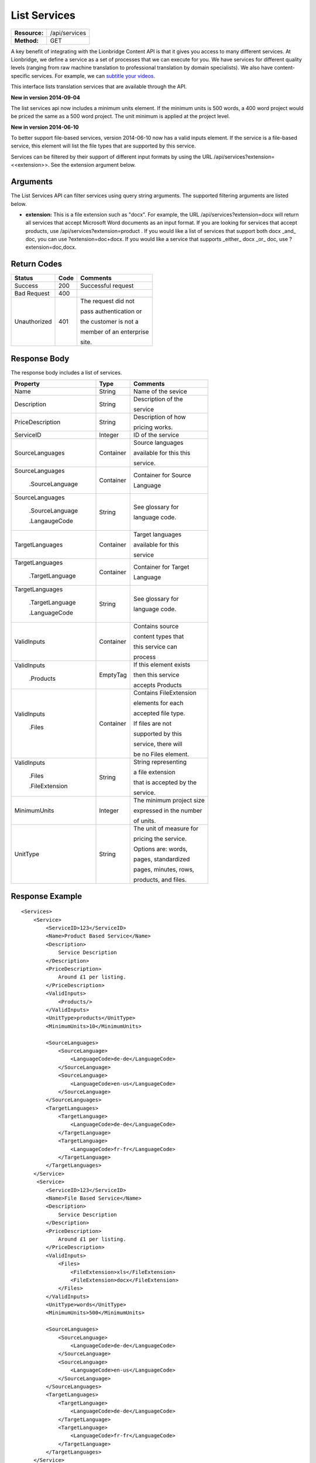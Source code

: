 =============
List Services
=============

+---------------+------------------------+
| **Resource:** | .. container:: notrans |
|               |                        |
|               |    /api/services       |
+---------------+------------------------+
| **Method:**   | .. container:: notrans |
|               |                        |
|               |    GET                 |
+---------------+------------------------+


A key benefit of integrating with the Lionbridge Content API is that it gives you access to many different services.  At Lionbridge, we define a service as a set of processes that we can execute for you.  We have services for different quality levels (ranging from raw machine translation to professional translation by domain specialists).  We also have content-specific services. For example, we can `subtitle your videos <https://ondemand.lionbridge.com/service-detail/1/video-translation-multilingual-video-subtitling>`_.

This interface lists translation services that are available through the
API.

**New in version 2014-09-04**

The list services api now includes a minimum units element.  If the minimum units is 500 words,
a 400 word project would be priced the same as a 500 word project.  The unit minimum is applied
at the project level.

**New in version 2014-06-10**

To better support file-based services, version 2014-06-10 now has a valid inputs
element.  If the service is a file-based service, this element will list the 
file types that are supported by this service.

Services can be filtered by their support of different input formats by using the URL /api/services?extension=<<extension>>.  See the extension argument below.



Arguments
=========

The List Services API can filter services using query string arguments.  The supported filtering arguments are listed below.

- **extension:** This is a file extension such as "docx". For example, the URL /api/services?extension=docx will return all services that accept Microsoft Word documents as an input format.  If you are looking for services that accept products, use /api/services?extension=product .  If you would like a list of services that support both docx _and_ doc, you can use ?extension=doc+docx.  If you would like a service that supports _either_ docx _or_ doc, use ?extension=doc,docx.  

Return Codes
============

+-------------------------+-------------------------+-------------------------+
| Status                  | Code                    | Comments                |
+=========================+=========================+=========================+
| Success                 | 200                     | Successful request      |
+-------------------------+-------------------------+-------------------------+
| Bad Request             | 400                     |                         |
+-------------------------+-------------------------+-------------------------+
| Unauthorized            | 401                     | The request did not     |
|                         |                         |                         |
|                         |                         | pass authentication or  |
|                         |                         |                         |
|                         |                         | the customer is not a   |
|                         |                         |                         |
|                         |                         | member of an enterprise |
|                         |                         |                         |
|                         |                         | site.                   |
+-------------------------+-------------------------+-------------------------+

Response Body
=============

The response body includes a list of services.
 

+-------------------------+-------------------------+-------------------------+
| Property                | Type                    | Comments                |
+=========================+=========================+=========================+
| .. container:: notrans  | String                  | Name of the sevice      |
|                         |                         |                         |
|    Name                 |                         |                         |
+-------------------------+-------------------------+-------------------------+
| .. container:: notrans  | String                  | Description of the      |
|                         |                         |                         |
|    Description          |                         | service                 |
+-------------------------+-------------------------+-------------------------+
| .. container:: notrans  | String                  | Description of how      |
|                         |                         |                         |
|    PriceDescription     |                         | pricing works.          |
+-------------------------+-------------------------+-------------------------+
| .. container:: notrans  | Integer                 | ID of the service       |
|                         |                         |                         |
|    ServiceID            |                         |                         |
+-------------------------+-------------------------+-------------------------+
| .. container:: notrans  | Container               | Source languages        |
|                         |                         |                         |
|    SourceLanguages      |                         | available for this this |
|                         |                         |                         |
|                         |                         | service.                |
+-------------------------+-------------------------+-------------------------+
| .. container:: notrans  | Container               | Container for Source    |
|                         |                         |                         |
|    SourceLanguages      |                         | Language                |
|                         |                         |                         |
|      .SourceLanguage    |                         |                         |
+-------------------------+-------------------------+-------------------------+
| .. container:: notrans  | String                  | See glossary for        |
|                         |                         |                         |
|    SourceLanguages      |                         | language code.          |
|                         |                         |                         |
|      .SourceLanguage    |                         |                         |
|                         |                         |                         |
|      .LangaugeCode      |                         |                         |
+-------------------------+-------------------------+-------------------------+
| .. container:: notrans  | Container               | Target languages        |
|                         |                         |                         |
|    TargetLanguages      |                         | available for this      |
|                         |                         |                         |
|                         |                         | service                 |
+-------------------------+-------------------------+-------------------------+
| .. container:: notrans  | Container               | Container for Target    |
|                         |                         |                         |
|    TargetLanguages      |                         | Language                |
|                         |                         |                         |
|      .TargetLanguage    |                         |                         |
+-------------------------+-------------------------+-------------------------+
| .. container:: notrans  | String                  | See glossary for        |
|                         |                         |                         |
|    TargetLanguages      |                         | language code.          |
|                         |                         |                         |
|      .TargetLanguage    |                         |                         |
|                         |                         |                         |
|      .LanguageCode      |                         |                         |
+-------------------------+-------------------------+-------------------------+
| .. container:: notrans  | Container               | Contains source         |
|                         |                         |                         |
|    ValidInputs          |                         | content types that      |
|                         |                         |                         |
|                         |                         | this service can        |
|                         |                         |                         |  
|                         |                         | process                 |
+-------------------------+-------------------------+-------------------------+
| .. container:: notrans  | EmptyTag                | If this element exists  |
|                         |                         |                         |
|    ValidInputs          |                         | then this service       |
|                         |                         |                         |
|      .Products          |                         | accepts Products        |
+-------------------------+-------------------------+-------------------------+
| .. container:: notrans  | Container               | Contains FileExtension  |
|                         |                         |                         |
|    ValidInputs          |                         | elements for each       |
|                         |                         |                         |
|      .Files             |                         | accepted file type.     |
|                         |                         |                         |
|                         |                         | If files are not        |
|                         |                         |                         |
|                         |                         | supported by this       |
|                         |                         |                         |
|                         |                         | service, there will     |
|                         |                         |                         |
|                         |                         | be no Files element.    |
|                         |                         |                         |
+-------------------------+-------------------------+-------------------------+
| .. container:: notrans  | String                  | String representing     |
|                         |                         |                         |
|    ValidInputs          |                         | a file extension        |
|                         |                         |                         |
|      .Files             |                         | that is accepted by the |
|                         |                         |                         |
|      .FileExtension     |                         | service.                |
+-------------------------+-------------------------+-------------------------+
| MinimumUnits            | Integer                 | The minimum project size|
|                         |                         |                         |
|                         |                         | expressed in the number |
|                         |                         |                         |
|                         |                         | of units.               |
+-------------------------+-------------------------+-------------------------+
| UnitType                | String                  | The unit of measure for |
|                         |                         |                         |
|                         |                         | pricing the service.    |
|                         |                         |                         |
|                         |                         | Options are: words,     |
|                         |                         |                         |
|                         |                         | pages, standardized     |
|                         |                         |                         |
|                         |                         | pages, minutes, rows,   |
|                         |                         |                         |
|                         |                         | products, and files.    |
+-------------------------+-------------------------+-------------------------+



Response Example
================

::

    <Services>
        <Service>
            <ServiceID>123</ServiceID>
            <Name>Product Based Service</Name>
            <Description>
                Service Description
            </Description>
            <PriceDescription>
                Around £1 per listing.
            </PriceDescription>
            <ValidInputs>
                <Products/>
            </ValidInputs>
            <UnitType>products</UnitType>
            <MinimumUnits>10</MinimumUnits>

            <SourceLanguages>
                <SourceLanguage>
                    <LanguageCode>de-de</LanguageCode>
                </SourceLanguage>
                <SourceLanguage>
                    <LanguageCode>en-us</LanguageCode>
                </SourceLanguage>
            </SourceLanguages>
            <TargetLanguages>
                <TargetLanguage>
                    <LanguageCode>de-de</LanguageCode>
                </TargetLanguage>
                <TargetLanguage>
                    <LanguageCode>fr-fr</LanguageCode>
                </TargetLanguage>
            </TargetLanguages>
        </Service>
         <Service>
            <ServiceID>123</ServiceID>
            <Name>File Based Service</Name>
            <Description>
                Service Description
            </Description>
            <PriceDescription>
                Around £1 per listing.
            </PriceDescription>
            <ValidInputs>
                <Files>
                    <FileExtension>xls</FileExtension>
                    <FileExtension>docx</FileExtension>
                </Files>
            </ValidInputs>
            <UnitType>words</UnitType>
            <MinimumUnits>500</MinimumUnits>

            <SourceLanguages>
                <SourceLanguage>
                    <LanguageCode>de-de</LanguageCode>
                </SourceLanguage>
                <SourceLanguage>
                    <LanguageCode>en-us</LanguageCode>
                </SourceLanguage>
            </SourceLanguages>
            <TargetLanguages>
                <TargetLanguage>
                    <LanguageCode>de-de</LanguageCode>
                </TargetLanguage>
                <TargetLanguage>
                    <LanguageCode>fr-fr</LanguageCode>
                </TargetLanguage>
            </TargetLanguages>
        </Service>                    
    </Services>
